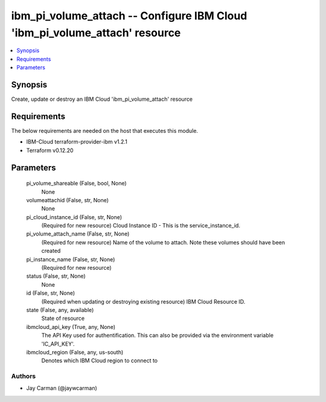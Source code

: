 
ibm_pi_volume_attach -- Configure IBM Cloud 'ibm_pi_volume_attach' resource
===========================================================================

.. contents::
   :local:
   :depth: 1


Synopsis
--------

Create, update or destroy an IBM Cloud 'ibm_pi_volume_attach' resource



Requirements
------------
The below requirements are needed on the host that executes this module.

- IBM-Cloud terraform-provider-ibm v1.2.1
- Terraform v0.12.20



Parameters
----------

  pi_volume_shareable (False, bool, None)
    None


  volumeattachid (False, str, None)
    None


  pi_cloud_instance_id (False, str, None)
    (Required for new resource)  Cloud Instance ID - This is the service_instance_id.


  pi_volume_attach_name (False, str, None)
    (Required for new resource) Name of the volume to attach. Note these  volumes should have been created


  pi_instance_name (False, str, None)
    (Required for new resource)


  status (False, str, None)
    None


  id (False, str, None)
    (Required when updating or destroying existing resource) IBM Cloud Resource ID.


  state (False, any, available)
    State of resource


  ibmcloud_api_key (True, any, None)
    The API Key used for authentification. This can also be provided via the environment variable 'IC_API_KEY'.


  ibmcloud_region (False, any, us-south)
    Denotes which IBM Cloud region to connect to













Authors
~~~~~~~

- Jay Carman (@jaywcarman)

